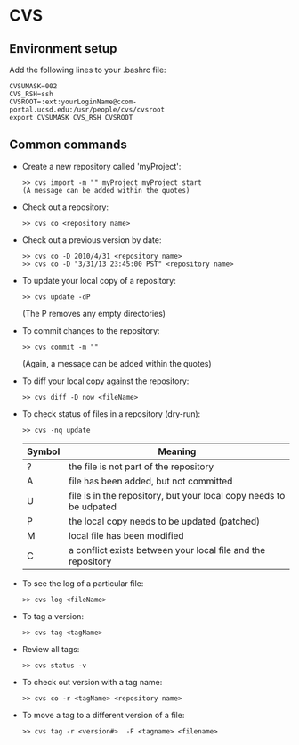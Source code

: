 #+BEGIN_COMMENT
Information on CVS
#+END_COMMENT


* CVS
** Environment setup
Add the following lines to your .bashrc file:
#+BEGIN_SRC
CVSUMASK=002
CVS_RSH=ssh
CVSROOT=:ext:yourLoginName@ccom-portal.ucsd.edu:/usr/people/cvs/cvsroot
export CVSUMASK CVS_RSH CVSROOT
#+END_SRC

** Common commands
- Create a new repository called 'myProject':
  #+BEGIN_SRC
  >> cvs import -m "" myProject myProject start
  (A message can be added within the quotes)
  #+END_SRC
- Check out a repository:
  #+BEGIN_SRC
  >> cvs co <repository name>
  #+END_SRC
- Check out a previous version by date:
  #+BEGIN_SRC
  >> cvs co -D 2010/4/31 <repository name>
  >> cvs co -D "3/31/13 23:45:00 PST" <repository name>
  #+END_SRC
- To update your local copy of a repository:
  #+BEGIN_SRC
  >> cvs update -dP
  #+END_SRC
  (The P removes any empty directories)
- To commit changes to the repository:
  #+BEGIN_SRC
  >> cvs commit -m ""
  #+END_SRC
  (Again, a message can be added within the quotes)
- To diff your local copy against the repository:
  #+BEGIN_SRC
  >> cvs diff -D now <fileName>
  #+END_SRC
- To check status of files in a repository (dry-run):
  #+BEGIN_SRC
  >> cvs -nq update
  #+END_SRC
  | Symbol | Meaning                                                            |
  |--------+--------------------------------------------------------------------|
  | ?      | the file is not part of the repository                             |
  | A      | file has been added, but not committed                             |
  | U      | file is in the repository, but your local copy needs to be udpated |
  | P      | the local copy needs to be updated (patched)                       |
  | M      | local file has been modified                                       |
  | C      | a conflict exists between your local file and the repository       |
- To see the log of a particular file:
  #+BEGIN_SRC
  >> cvs log <fileName>
  #+END_SRC
- To tag a version:
  #+BEGIN_SRC
  >> cvs tag <tagName>
  #+END_SRC
- Review all tags:
  #+BEGIN_SRC
  >> cvs status -v
  #+END_SRC
- To check out version with a tag name:
  #+BEGIN_SRC
  >> cvs co -r <tagName> <repository name>
  #+END_SRC
- To move a tag to a different version of a file:
  #+BEGIN_SRC
  >> cvs tag -r <version#>  -F <tagname> <filename>
  #+END_SRC
